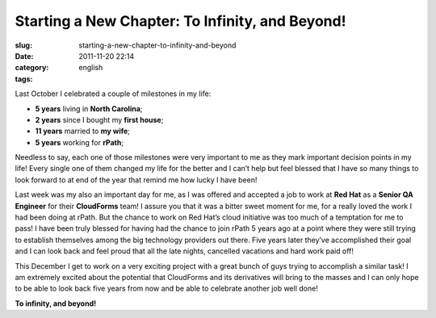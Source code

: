 Starting a New Chapter: To Infinity, and Beyond!
################################################
:slug: starting-a-new-chapter-to-infinity-and-beyond
:date: 2011-11-20 22:14
:category:
:tags: english

|New Chapter|

Last October I celebrated a couple of milestones in my life:

-  **5 years** living in **North Carolina**;
-  **2 years** since I bought my **first house**;
-  **11 years** married to **my wife**;
-  **5 years** working for **rPath**;

Needless to say, each one of those milestones were very important to me
as they mark important decision points in my life! Every single one of
them changed my life for the better and I can’t help but feel blessed
that I have so many things to look forward to at end of the year that
remind me how lucky I have been!

Last week was my also an important day for me, as I was offered and
accepted a job to work at **Red Hat** as a **Senior QA Engineer** for
their **CloudForms** team! I assure you that it was a bitter sweet
moment for me, for a really loved the work I had been doing at rPath.
But the chance to work on Red Hat’s cloud initiative was too much of a
temptation for me to pass! I have been truly blessed for having had the
chance to join rPath 5 years ago at a point where they were still trying
to establish themselves among the big technology providers out there.
Five years later they’ve accomplished their goal and I can look back and
feel proud that all the late nights, cancelled vacations and hard work
paid off!

This December I get to work on a very exciting project with a great
bunch of guys trying to accomplish a similar task! I am extremely
excited about the potential that CloudForms and its derivatives will
bring to the masses and I can only hope to be able to look back five
years from now and be able to celebrate another job well done!

**To infinity, and beyond!**

.. |New Chapter| image:: http://farm5.staticflickr.com/4015/4404707325_3368a9e022_m_d.jpg
   :target: http://www.flickr.com/photos/koalazymonkey/4404707325/
